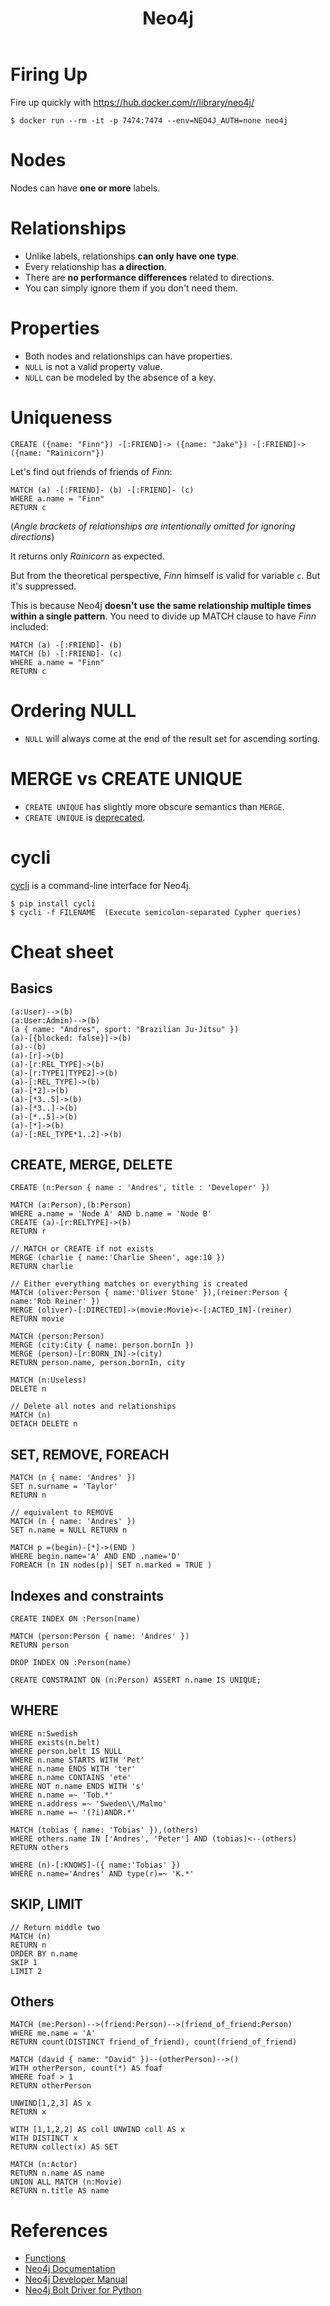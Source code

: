 #+TITLE: Neo4j

* Firing Up
Fire up quickly with [[https://hub.docker.com/r/library/neo4j/]]

#+BEGIN_SRC shell
  $ docker run --rm -it -p 7474:7474 --env=NEO4J_AUTH=none neo4j
#+END_SRC

* Nodes
Nodes can have *one or more* labels.
   
* Relationships
- Unlike labels, relationships *can only have one type*.
- Every relationship has *a direction*.
- There are *no performance differences* related to directions.
- You can simply ignore them if you don't need them.
     
* Properties
- Both nodes and relationships can have properties.
- ~NULL~ is not a valid property value.
- ~NULL~ can be modeled by the absence of a key.

* Uniqueness
#+BEGIN_SRC cypher
  CREATE ({name: "Finn"}) -[:FRIEND]-> ({name: "Jake"}) -[:FRIEND]-> ({name: "Rainicorn"})
#+END_SRC

Let's find out friends of friends of /Finn/:
#+BEGIN_SRC cypher
  MATCH (a) -[:FRIEND]- (b) -[:FRIEND]- (c)
  WHERE a.name = "Finn"
  RETURN c
#+END_SRC

(/Angle brackets of relationships are intentionally omitted for ignoring directions/)

It returns only /Rainicorn/ as expected.

But from the theoretical perspective, /Finn/ himself is valid for variable ~c~. But it's suppressed.

This is because Neo4j *doesn't use the same relationship multiple times within a single pattern*.
You need to divide up MATCH clause to have /Finn/ included:
#+BEGIN_SRC cypher
  MATCH (a) -[:FRIEND]- (b)
  MATCH (b) -[:FRIEND]- (c)
  WHERE a.name = "Finn"
  RETURN c
#+END_SRC

* Ordering NULL
- ~NULL~ will always come at the end of the result set for ascending sorting.

* MERGE vs CREATE UNIQUE
- ~CREATE UNIQUE~ has slightly more obscure semantics than ~MERGE~.
- ~CREATE UNIQUE~ is [[http://stackoverflow.com/questions/22773562/difference-between-merge-and-create-unique-in-neo4j][deprecated]].

* cycli
[[https://github.com/nicolewhite/cycli][cycli]] is a command-line interface for Neo4j.

#+BEGIN_SRC shell
  $ pip install cycli
  $ cycli -f FILENAME  (Execute semicolon-separated Cypher queries)
#+END_SRC

* Cheat sheet
** Basics
#+BEGIN_SRC cypher
  (a:User)-->(b)
  (a:User:Admin)-->(b)
  (a { name: "Andres", sport: "Brazilian Ju-Jitsu" })
  (a)-[{blocked: false}]->(b)
  (a)--(b)
  (a)-[r]->(b)
  (a)-[r:REL_TYPE]->(b)
  (a)-[r:TYPE1|TYPE2]->(b)
  (a)-[:REL_TYPE]->(b)
  (a)-[*2]->(b)
  (a)-[*3..5]->(b)
  (a)-[*3..]->(b)
  (a)-[*..5]->(b)
  (a)-[*]->(b)
  (a)-[:REL_TYPE*1..2]->(b)
#+END_SRC

** CREATE, MERGE, DELETE
#+BEGIN_SRC cypher
  CREATE (n:Person { name : 'Andres', title : 'Developer' })
  
  MATCH (a:Person),(b:Person)
  WHERE a.name = 'Node A' AND b.name = 'Node B'
  CREATE (a)-[r:RELTYPE]->(b)
  RETURN r
  
  // MATCH or CREATE if not exists
  MERGE (charlie { name:'Charlie Sheen', age:10 })
  RETURN charlie
  
  // Either everything matches or everything is created
  MATCH (oliver:Person { name:'Oliver Stone' }),(reiner:Person { name:'Rob Reiner' })
  MERGE (oliver)-[:DIRECTED]->(movie:Movie)<-[:ACTED_IN]-(reiner)
  RETURN movie
  
  MATCH (person:Person)
  MERGE (city:City { name: person.bornIn })
  MERGE (person)-[r:BORN_IN]->(city)
  RETURN person.name, person.bornIn, city
  
  MATCH (n:Useless)
  DELETE n
  
  // Delete all notes and relationships
  MATCH (n)
  DETACH DELETE n
#+END_SRC

** SET, REMOVE, FOREACH
#+BEGIN_SRC cypher
  MATCH (n { name: 'Andres' })
  SET n.surname = 'Taylor'
  RETURN n
  
  // equivalent to REMOVE
  MATCH (n { name: 'Andres' })
  SET n.name = NULL RETURN n
  
  MATCH p =(begin)-[*]->(END )
  WHERE begin.name='A' AND END .name='D'
  FOREACH (n IN nodes(p)| SET n.marked = TRUE )
#+END_SRC

** Indexes and constraints
#+BEGIN_SRC cypher
  CREATE INDEX ON :Person(name)
  
  MATCH (person:Person { name: 'Andres' })
  RETURN person
  
  DROP INDEX ON :Person(name)
  
  CREATE CONSTRAINT ON (n:Person) ASSERT n.name IS UNIQUE;
#+END_SRC

** WHERE
#+BEGIN_SRC cypher
  WHERE n:Swedish
  WHERE exists(n.belt)
  WHERE person.belt IS NULL
  WHERE n.name STARTS WITH 'Pet'
  WHERE n.name ENDS WITH 'ter'
  WHERE n.name CONTAINS 'ete'
  WHERE NOT n.name ENDS WITH 's'
  WHERE n.name =~ 'Tob.*'
  WHERE n.address =~ 'Sweden\\/Malmo'
  WHERE n.name =~ '(?i)ANDR.*'
  
  MATCH (tobias { name: 'Tobias' }),(others)
  WHERE others.name IN ['Andres', 'Peter'] AND (tobias)<--(others)
  RETURN others
  
  WHERE (n)-[:KNOWS]-({ name:'Tobias' })
  WHERE n.name='Andres' AND type(r)=~ 'K.*'
#+END_SRC

** SKIP, LIMIT
#+BEGIN_SRC cypher
  // Return middle two
  MATCH (n)
  RETURN n
  ORDER BY n.name
  SKIP 1
  LIMIT 2
#+END_SRC

** Others
#+BEGIN_SRC cypher
  MATCH (me:Person)-->(friend:Person)-->(friend_of_friend:Person)
  WHERE me.name = 'A'
  RETURN count(DISTINCT friend_of_friend), count(friend_of_friend)
  
  MATCH (david { name: "David" })--(otherPerson)-->()
  WITH otherPerson, count(*) AS foaf
  WHERE foaf > 1
  RETURN otherPerson
  
  UNWIND[1,2,3] AS x
  RETURN x
  
  WITH [1,1,2,2] AS coll UNWIND coll AS x
  WITH DISTINCT x
  RETURN collect(x) AS SET
  
  MATCH (n:Actor)
  RETURN n.name AS name
  UNION ALL MATCH (n:Movie)
  RETURN n.title AS name
#+END_SRC

* References
- [[https://neo4j.com/docs/developer-manual/current/cypher/#query-function][Functions]]
- [[http://neo4j.com/docs/][Neo4j Documentation]]
- [[https://neo4j.com/docs/developer-manual/current/][Neo4j Developer Manual]]
- [[https://neo4j.com/docs/api/python-driver/current/][Neo4j Bolt Driver for Python]]
